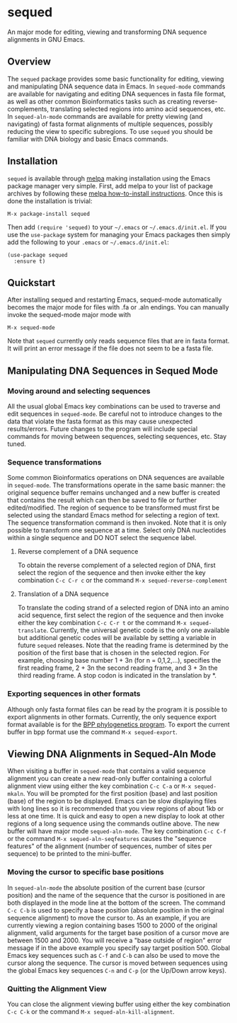 [[https://melpa.org/#/sequed][file:https://melpa.org/packages/sequed-badge.svg]]
[[./sequed-aln-mode.png]]

* sequed
 
An major mode for editing, viewing and transforming DNA sequence alignments in GNU Emacs.

** Overview 

The =sequed= package provides some basic functionality for editing, viewing and manipulating DNA sequence data in Emacs. In =sequed-mode= commands are available for navigating and editing DNA sequences in fasta file format, as well as other common Bioinformatics tasks such as creating reverse-complements, translating selected regions into amino acid sequences, etc. In =sequed-aln-mode= commands are available for pretty viewing (and navigating) of fasta format alignments of multiple sequences, possibly reducing the view to specific subregions. To use =sequed= you should be familiar with DNA biology and basic Emacs commands.       

** Installation

=sequed= is available through [[http://melpa.org/][melpa]] making installation using the Emacs package manager very simple.
First, add melpa to your list of package archives by following these [[https://melpa.org/#/getting-started][melpa how-to-install instructions]]. Once this is done the installation is trivial:

#+BEGIN_EXAMPLE
    M-x package-install sequed
#+END_EXAMPLE

Then add =(require 'sequed)= to your =~/.emacs= or =~/.emacs.d/init.el=. If you use the =use-package= system for managing your
Emacs packages then simply add the following to your =.emacs= or =~/.emacs.d/init.el=:

#+BEGIN_EXAMPLE
(use-package sequed
  :ensure t)
#+END_EXAMPLE

** Quickstart
After installing sequed and restarting Emacs, sequed-mode automatically becomes the major mode for files with .fa or .aln endings. You can manually invoke the sequed-mode major mode with

#+BEGIN_EXAMPLE
    M-x sequed-mode
#+END_EXAMPLE

Note that =sequed= currently only reads sequence files that are in fasta format. It will print an error message if the file does not seem to be a fasta file.
** Manipulating DNA Sequences in Sequed Mode

*** Moving around and selecting sequences
All the usual global Emacs key combinations can be used to traverse and edit sequences in =sequed-mode=. Be careful not to introduce changes to the data that violate the fasta format as this may cause unexpected
results/errors. Future changes to the program will include special commands for moving between sequences, selecting sequences, etc. Stay tuned.

*** Sequence transformations
Some common Bioinformatics operations on DNA sequences are available in =sequed-mode=. The transformations
operate in the same basic manner: the original sequence buffer remains unchanged and a new buffer is
created that contains the result which can then be saved to file or further edited/modified.
The region of sequence to be transformed must first be selected using the standard Emacs method for selecting a region of text. The sequence transformation command is then invoked. Note that it is only possible to transform one
sequence at a time. Select only DNA nucleotides within a single sequence and DO NOT select the sequence label. 
**** Reverse complement of a DNA sequence
To obtain the reverse complement of a selected region of DNA, first select the region of the sequence 
and then invoke either the key combination =C-c C-r c= or the command =M-x sequed-reverse-complement=
**** Translation of a DNA sequence
To translate the coding strand of a selected region of DNA into an amino acid sequence, first select the region of the sequence and then invoke either the key combination =C-c C-r t= or the command =M-x sequed-translate=. Currently,
the universal genetic code is the only one available but additional genetic codes will be available by setting a variable in future =sequed= releases. Note that the reading frame is determined by the position of the first base that is chosen in the selected region. For example, choosing base number 1 + 3n (for n = 0,1,2,...), specifies the first reading frame, 
2 + 3n the second reading frame, and 3 + 3n the third reading frame. A stop codon is indicated in the translation by *. 

*** Exporting sequences in other formats
Although only fasta format files can be read by the program it is possible to export alignments in other formats.
Currently, the only sequence export format available is for the [[https://github.com/bpp/bpp][BPP phylogenetics program]]. To export the current
buffer in bpp format use the command =M-x sequed-export=.

** Viewing DNA Alignments in Sequed-Aln Mode 
When visiting a buffer in =sequed-mode= that contains a valid sequence alignment you
can create a new read-only buffer containing a colorful alignment view using either the 
key combination =C-c C-a= or =M-x sequed-mkaln=. You will be prompted for the first position (base)
and last position (base) of the region to be displayed. Emacs can be slow displaying files
with long lines so it is recommended that you view regions of about 1kb or less at one time.
It is quick and easy to open a new display to look at other regions of a long sequence
using the commands outline above. The new buffer will have major mode =sequed-aln-mode=.
The key combination =C-c C-f= or the command =M-x sequed-aln-seqfeatures= causes the
"sequence features" of the alignment (number of sequences, number of sites per sequence) to be printed
to the mini-buffer. 

*** Moving the cursor to specific base positions
In =sequed-aln-mode= the absolute position of the current
base (cursor position) and the name of the sequence that the cursor is positioned in are
both displayed in the mode line at the bottom of the screen. The command =C-c C-b= is used to specify a base position (absolute position in the original sequence alignment) to move the cursor to. As an example, if you are currently
viewing a region containing bases 1500 to 2000 of the original alignment, valid arguments for the target base position 
of a cursor move are between 1500 and 2000.
You will receive a "base outside of region" error message if in the above example you specify say target position 500.
Global Emacs key sequences such as =C-f= and =C-b= can also be used to move the cursor along the sequence.
The cursor is moved between sequences using the global Emacs key sequences =C-n= and =C-p= (or the
Up/Down arrow keys). 

*** Quitting the Alignment View
You can close the alignment viewing buffer using either the key combination =C-c C-k=
or the command =M-x sequed-aln-kill-alignment=.  


